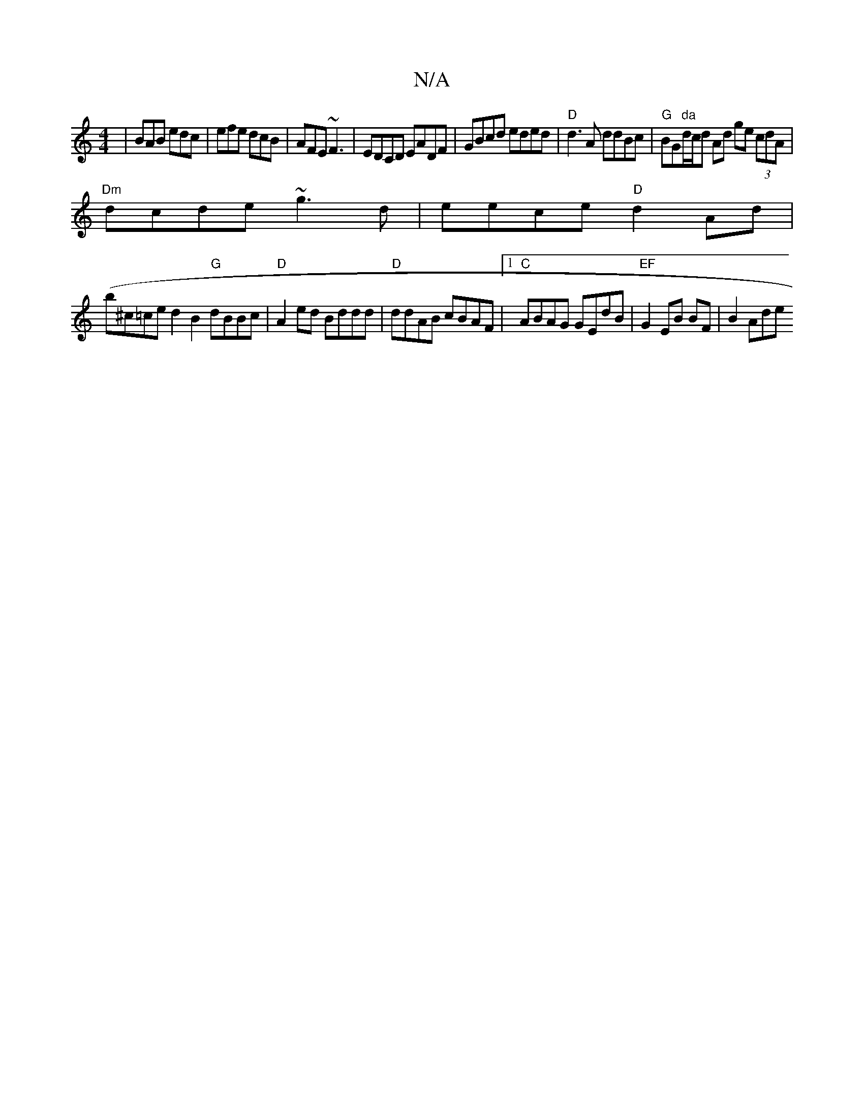 X:1
T:N/A
M:4/4
R:N/A
K:Cmajor
| BAB edc|efe dcB|AFE ~F3 |EDCD EADF|GBcd eded|"D"d3A ddBc|"G"BG"da"d/c/d Ad ge (3cdA|
"Dm"dcde ~g3d|eece "D"d2 Ad|
(b^c=ce}d2 B2 "G"dBBc|"D"A2ed Bddd|"D"ddAB cBAF |1 "C" ABAG GEdB |"EF"G2 EB BF|B2Ade